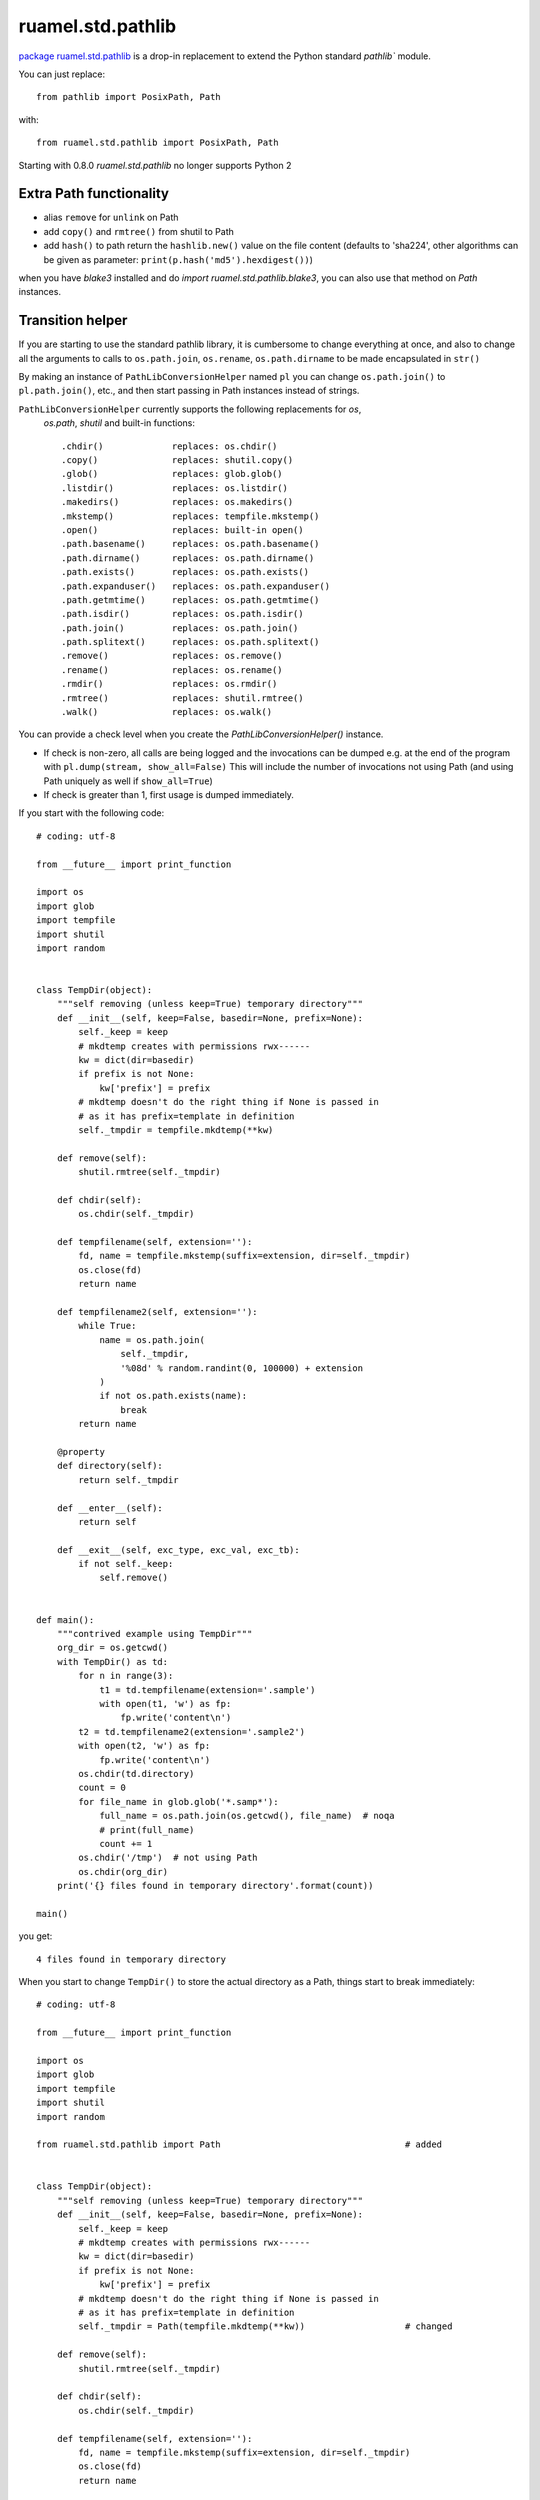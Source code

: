 
ruamel.std.pathlib
==================

`package ruamel.std.pathlib <https://bitbucket.org/ruamel/std.pathlib>`_ is a drop-in
replacement to extend the Python standard `pathlib`` module.

You can just replace::

  from pathlib import PosixPath, Path

with::

  from ruamel.std.pathlib import PosixPath, Path

.. image:: https://sourceforge.net/p/ruamel-std-pathlib/code/ci/default/tree/_doc/_static/pypi.svg?format=raw
     :target: https://pypi.org/project/ruamel.std.pathlib

.. image:: https://sourceforge.net/p/ruamel-std-pathlib/code/ci/default/tree/_doc/_static/license.svg?format=raw
     :target: https://opensource.org/licenses/MIT

.. image:: https://sourceforge.net/p/oitnb/code/ci/default/tree/_doc/_static/oitnb.svg?format=raw
   :target: https://pypi.org/project/oitnb/

Starting with 0.8.0 `ruamel.std.pathlib` no longer supports Python 2

Extra Path functionality
------------------------

* alias ``remove`` for ``unlink`` on Path
* add ``copy()`` and ``rmtree()`` from shutil to Path
* add ``hash()`` to path return the ``hashlib.new()`` value on the
  file content (defaults to 'sha224', other algorithms can be given as
  parameter:  ``print(p.hash('md5').hexdigest())``)

when you have `blake3` installed and do `import ruamel.std.pathlib.blake3`, you
can also use that method on `Path` instances.

Transition helper
-----------------

If you are starting to use the standard pathlib library, it is cumbersome to
change everything at once, and also to change all the arguments to calls to
``os.path.join``, ``os.rename``, ``os.path.dirname`` to be made encapsulated in ``str()``

By making an instance of ``PathLibConversionHelper`` named ``pl`` you can change
``os.path.join()`` to ``pl.path.join()``, etc., and then start passing in Path
instances instead of strings.

``PathLibConversionHelper`` currently supports the following replacements for `os`,
 `os.path`, `shutil` and built-in functions::

  .chdir()             replaces: os.chdir()
  .copy()              replaces: shutil.copy()
  .glob()              replaces: glob.glob()
  .listdir()           replaces: os.listdir()
  .makedirs()          replaces: os.makedirs()
  .mkstemp()           replaces: tempfile.mkstemp()
  .open()              replaces: built-in open()
  .path.basename()     replaces: os.path.basename()
  .path.dirname()      replaces: os.path.dirname()
  .path.exists()       replaces: os.path.exists()
  .path.expanduser()   replaces: os.path.expanduser()
  .path.getmtime()     replaces: os.path.getmtime()
  .path.isdir()        replaces: os.path.isdir()
  .path.join()         replaces: os.path.join()
  .path.splitext()     replaces: os.path.splitext()
  .remove()            replaces: os.remove()
  .rename()            replaces: os.rename()
  .rmdir()             replaces: os.rmdir()
  .rmtree()            replaces: shutil.rmtree()
  .walk()              replaces: os.walk()


.. example output methods.py

You can provide a check level when you create the
`PathLibConversionHelper()` instance.

- If check is non-zero, all calls are being logged and the invocations
  can be dumped e.g. at the end of the program with
  ``pl.dump(stream, show_all=False)`` This will include
  the number of invocations not using Path (and using Path uniquely as well
  if ``show_all=True``)
- If check is greater than 1, first usage is dumped immediately.


If you start with the following code::

  # coding: utf-8
  
  from __future__ import print_function
  
  import os
  import glob
  import tempfile
  import shutil
  import random
  
  
  class TempDir(object):
      """self removing (unless keep=True) temporary directory"""
      def __init__(self, keep=False, basedir=None, prefix=None):
          self._keep = keep
          # mkdtemp creates with permissions rwx------
          kw = dict(dir=basedir)
          if prefix is not None:
              kw['prefix'] = prefix
          # mkdtemp doesn't do the right thing if None is passed in
          # as it has prefix=template in definition
          self._tmpdir = tempfile.mkdtemp(**kw)
  
      def remove(self):
          shutil.rmtree(self._tmpdir)
  
      def chdir(self):
          os.chdir(self._tmpdir)
  
      def tempfilename(self, extension=''):
          fd, name = tempfile.mkstemp(suffix=extension, dir=self._tmpdir)
          os.close(fd)
          return name
  
      def tempfilename2(self, extension=''):
          while True:
              name = os.path.join(
                  self._tmpdir,
                  '%08d' % random.randint(0, 100000) + extension
              )
              if not os.path.exists(name):
                  break
          return name
  
      @property
      def directory(self):
          return self._tmpdir
  
      def __enter__(self):
          return self
  
      def __exit__(self, exc_type, exc_val, exc_tb):
          if not self._keep:
              self.remove()
  
  
  def main():
      """contrived example using TempDir"""
      org_dir = os.getcwd()
      with TempDir() as td:
          for n in range(3):
              t1 = td.tempfilename(extension='.sample')
              with open(t1, 'w') as fp:
                  fp.write('content\n')
          t2 = td.tempfilename2(extension='.sample2')
          with open(t2, 'w') as fp:
              fp.write('content\n')
          os.chdir(td.directory)
          count = 0
          for file_name in glob.glob('*.samp*'):
              full_name = os.path.join(os.getcwd(), file_name)  # noqa
              # print(full_name)
              count += 1
          os.chdir('/tmp')  # not using Path
          os.chdir(org_dir)
      print('{} files found in temporary directory'.format(count))
  
  main()

.. example code original.py

you get::

  4 files found in temporary directory


.. example output original.py

When you start to change ``TempDir()`` to store the
actual directory as a Path, things start to break immediately::

  # coding: utf-8
  
  from __future__ import print_function
  
  import os
  import glob
  import tempfile
  import shutil
  import random
  
  from ruamel.std.pathlib import Path                                   # added
  
  
  class TempDir(object):
      """self removing (unless keep=True) temporary directory"""
      def __init__(self, keep=False, basedir=None, prefix=None):
          self._keep = keep
          # mkdtemp creates with permissions rwx------
          kw = dict(dir=basedir)
          if prefix is not None:
              kw['prefix'] = prefix
          # mkdtemp doesn't do the right thing if None is passed in
          # as it has prefix=template in definition
          self._tmpdir = Path(tempfile.mkdtemp(**kw))                   # changed
  
      def remove(self):
          shutil.rmtree(self._tmpdir)
  
      def chdir(self):
          os.chdir(self._tmpdir)
  
      def tempfilename(self, extension=''):
          fd, name = tempfile.mkstemp(suffix=extension, dir=self._tmpdir)
          os.close(fd)
          return name
  
      def tempfilename2(self, extension=''):
          while True:
              name = os.path.join(
                  self._tmpdir,
                  '%08d' % random.randint(0, 100000) + extension
              )
              if not os.path.exists(name):
                  break
          return name
  
      @property
      def directory(self):
          return self._tmpdir
  
      def __enter__(self):
          return self
  
      def __exit__(self, exc_type, exc_val, exc_tb):
          if not self._keep:
              self.remove()
  
  
  def main():
      """contrived example using TempDir"""
      org_dir = os.getcwd()
      with TempDir() as td:
          for n in range(3):
              t1 = td.tempfilename(extension='.sample')
              with open(t1, 'w') as fp:
                  fp.write('content\n')
          t2 = td.tempfilename2(extension='.sample2')
          with open(t2, 'w') as fp:
              fp.write('content\n')
          os.chdir(td.directory)
          count = 0
          for file_name in glob.glob('*.samp*'):
              full_name = os.path.join(os.getcwd(), file_name)  # noqa
              # print(full_name)
              count += 1
          os.chdir('/tmp')  # not using Path
          os.chdir(org_dir)
      print('{} files found in temporary directory'.format(count))
  
  main()

.. example code stage1.py

With some errors::

  Traceback (most recent call last):
    File "_example/stage1.py", line 80, in <module>
      main()
    File "_example/stage1.py", line 77, in main
      os.chdir(org_dir)
    File "_example/stage1.py", line 56, in __exit__
      self.remove()
    File "_example/stage1.py", line 27, in remove
      shutil.rmtree(self._tmpdir)
    File "/opt/python/2.7.13/lib/python2.7/shutil.py", line 228, in rmtree
      if os.path.islink(path):
    File "/home/venv/dev/lib/python2.7/posixpath.py", line 135, in islink
      st = os.lstat(path)
  TypeError: coercing to Unicode: need string or buffer, PosixPath found


.. example error_output stage1.py

Instead of changing every usage in your program in one go, and
hope it will work again, you replace the routines from the standard
module::

  # coding: utf-8
  
  from __future__ import print_function
  
  import os
  import glob
  import tempfile
  import shutil                       # noqa
  import random
  
  from ruamel.std.pathlib import Path, PathLibConversionHelper            # changed
  pl = PathLibConversionHelper()                                          # added
  
  
  class TempDir(object):
      """self removing (unless keep=True) temporary directory"""
      def __init__(self, keep=False, basedir=None, prefix=None):
          self._keep = keep
          # mkdtemp creates with permissions rwx------
          kw = dict(dir=basedir)
          if prefix is not None:
              kw['prefix'] = prefix
          # mkdtemp doesn't do the right thing if None is passed in
          # as it has prefix=template in definition
          self._tmpdir = Path(tempfile.mkdtemp(**kw))
  
      def remove(self):
          pl.rmtree(self._tmpdir)
  
      def chdir(self):
          os.chdir(self._tmpdir)
  
      def tempfilename(self, extension=''):
          fd, name = pl.mkstemp(suffix=extension, dir=self._tmpdir)     # changed
          os.close(fd)
          return name
  
      def tempfilename2(self, extension=''):
          while True:
              name = pl.path.join(
                  self._tmpdir,
                  '%08d' % random.randint(0, 100000) + extension
              )
              if not pl.path.exists(name):                              # changed
                  break
          return name
  
      @property
      def directory(self):
          return self._tmpdir
  
      def __enter__(self):
          return self
  
      def __exit__(self, exc_type, exc_val, exc_tb):
          if not self._keep:
              self.remove()
  
  
  def main():
      """contrived example using TempDir"""
      org_dir = os.getcwd()
      with TempDir() as td:
          for n in range(3):
              t1 = td.tempfilename(extension='.sample')
              with open(t1, 'w') as fp:
                  fp.write('content\n')
          t2 = td.tempfilename2(extension='.sample2')
          with pl.open(t2, 'w') as fp:
              c = 'content\n'                                           # added
              if not isinstance(fp, file):                              # added
                  c = unicode(c)                                        # added
              fp.write(c)                                               # changed
          pl.chdir(td.directory)
          count = 0
          for file_name in glob.glob('*.samp*'):
              full_name = pl.path.join(os.getcwd(), file_name)  # noqa  # changed
              # print(full_name)
              count += 1
          pl.chdir('/tmp')  # not using Path
          pl.chdir(org_dir)                                             # changed
      print('{} files found in temporary directory'.format(count))
  
  main()

.. example code stage2.py

giving (again)::

  4 files found in temporary directory


.. example output stage2.py

Change back just the creation of ``self._tempdir`` to the original::

  self._tmpdir = tempfile.mkdtemp(**kw)

and the output stays::

  4 files found in temporary directory


.. example output stage2org.py


If you now change the creation of ``pl`` to::

  pl = PathLibConversionHelper(check=2)

you get as output::

  update .mkstemp to use Path.mkstemp() [_example/stage3.py:34 / Path (True,)]
  update .path.join to use "/" [_example/stage3.py:42 / Path (True, False)]
  update .exists to use Path.exists() [_example/stage3.py:44 / Path (True,)]
  update .open to use Path.open() [_example/stage3.py:69 / Path (True,)]
  update .chdir to use Path.chdir() or os.chdir(str(Path)) [_example/stage3.py:74 / Path (True,)]
  update .path.join to use "/" [_example/stage3.py:77 / Path (False, False)]
  update .chdir to use Path.chdir() or os.chdir(str(Path)) [_example/stage3.py:80 / Path (False,)]
  update .chdir to use Path.chdir() or os.chdir(str(Path)) [_example/stage3.py:81 / Path (False,)]
  update .rmtree to use Path.rmtree() or shutil.rmtree(str(Path)) [_example/stage3.py:28 / Path (True,)]
  4 files found in temporary directory


.. example output stage3.py

If you use ``check=1`` and at the end ``pl.dump()``, you get::

  4 files found in temporary directory
  update .path.join to use "/" [_example/stage4.py:42 / 1 / Path (True, False)]
  update .chdir to use Path.chdir() or os.chdir(str(Path)) [_example/stage4.py:81 / 1 / Path (False,)]
  update .path.join to use "/" [_example/stage4.py:77 / 4 / Path (False, False)]
  update .chdir to use Path.chdir() or os.chdir(str(Path)) [_example/stage4.py:80 / 1 / Path (False,)]


.. example output stage4.py

showing where you still use string based paths/filenames.

The message
part ``file_name.py: 123 / 2 / Path (True, False)`` means that there
were two calls on line 123 in ``file_name.py`` and that they were called with
the first parameter being a Path, the second not being a Path (when replacing
``os.path.join()`` with Path's ``"/"`` concatenation operator that would
be a good starting point, for other situation you might want to convert
the second parameter to a Path instance as well).

Extending ``PathLibConversionHelper``
-------------------------------------

If ``PathLibConversionHelper`` doesn't contain a particular function (yet)
you can easily subclass it and add your own::

  from ruamel.std.pathlib import Path, PathLibConversionHelper
  
  
  class MyPLCH(PathLibConversionHelper):
      # an example, ruamel.std.pathlib already adds mkstemp
      def mkstemp(self, suffix="", prefix=None, dir=None, text=False):
          import tempfile
          # would be much better if prefix defaults to built-in value (int, None, string)
          if prefix is None:
              prefix = tempfile.template
          self.__add_usage(dir, 'update .mkstemp to use Path.mkstemp()')
          if isinstance(dir, Path):
              dir = str(dir)
          return tempfile.mkstemp(suffix, prefix, dir, text)
  
  pl = MyPLCH(check=1)

.. example code extend.py

The first parameter for ``self.add_usage()`` is used to determine if
a Path is used or not. This should be a list of all relevant variables
(that could be ``Path`` instances or not). If the list would only have a
single element it doesn't have to be passed in as a list (as in the
example). The second parameter should be a string with some help on further
getting rid of the call to ``.mkstemp()``.
